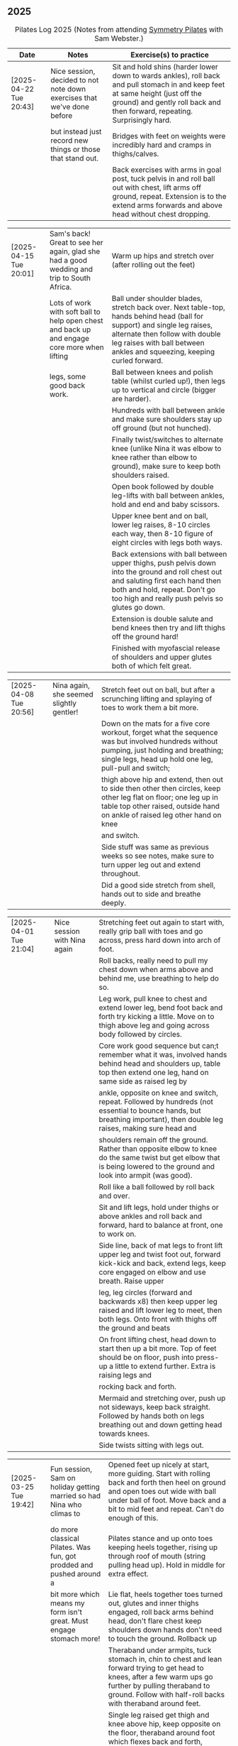 ** 2025
:LOGBOOK:
CLOCK: [2025-03-11 Tue 18:15]--[2025-03-11 Tue 19:15] =>  1:00
CLOCK: [2025-03-04 Tue 18:15]--[2025-03-04 Tue 19:15] =>  1:00
CLOCK: [2025-02-25 Tue 18:15]--[2025-02-25 Tue 19:15] =>  1:00
CLOCK: [2025-02-18 Tue 18:15]--[2025-02-18 Tue 19:15] =>  1:00
CLOCK: [2025-02-11 Tue 18:15]--[2025-02-11 Tue 19:15] =>  1:00
CLOCK: [2025-02-04 Tue 18:15]--[2025-02-04 Tue 19:15] =>  1:00
CLOCK: [2025-01-28 Tue 18:15]--[2025-01-28 Tue 19:15] =>  1:00
CLOCK: [2025-01-21 Tue 18:15]--[2025-01-21 Tue 19:15] =>  1:00
CLOCK: [2025-01-14 Tue 18:15]--[2025-01-14 Tue 19:15] =>  1:00
CLOCK: [2025-01-07 Tue 18:15]--[2025-01-07 Tue 19:15] =>  1:00
:END:

#+CAPTION: Pilates Log 2025 (Notes from attending [[https://symmetrypilates.co.uk/][Symmetry Pilates]] with Sam Webster.)
#+NAME: pilates-log-2024
| Date                   | Notes                                                                                              | Exercise(s) to practice                                                                                                                                                                                                                                             |
|------------------------+----------------------------------------------------------------------------------------------------+---------------------------------------------------------------------------------------------------------------------------------------------------------------------------------------------------------------------------------------------------------------------|
| [2025-04-22 Tue 20:43] | Nice session, decided to not note down exercises that we've done before | Sit and hold shins (harder lower down to wards ankles), roll back and pull stomach in and keep feet at same height (just off the ground) and gently roll back and then forward, repeating. Surprisingly hard. |
|                        | but instead just record new things or those that stand out.             | Bridges with feet on weights were incredibly hard and cramps in thighs/calves.                                                                                                                                |
|                        |                                                                         | Back exercises with arms in goal post, tuck pelvis in and roll ball out with chest, lift arms off ground, repeat. Extension is to the extend arms forwards and above head without chest dropping.             |

| [2025-04-15 Tue 20:01] | Sam's back! Great to see her again, glad she had a good wedding and trip to South Africa.    | Warm up hips and stretch over (after rolling out the feet)                                                                                                                                                                              |
|                        | Lots of work with soft ball to help open chest and back up and engage core more when lifting | Ball under shoulder blades, stretch back over. Next table-top, hands behind head (ball for support) and single leg raises, alternate then follow with double leg raises with ball between ankles and squeezing, keeping curled forward. |
|                        | legs, some good back work.                                                                   | Ball between knees and polish table (whilst curled up!), then legs up to vertical and circle (bigger are harder).                                                                                                                       |
|                        |                                                                                              | Hundreds with ball between ankle and make sure shoulders stay up off ground (but not hunched).                                                                                                                                          |
|                        |                                                                                              | Finally twist/switches to alternate knee (unlike Nina it was elbow to knee rather than elbow to ground), make sure to keep both shoulders raised.                                                                                       |
|                        |                                                                                              | Open book followed by double leg-lifts with ball between ankles, hold and end and baby scissors.                                                                                                                                        |
|                        |                                                                                              | Upper knee bent and on ball, lower leg raises, 8-10 circles each way, then 8-10 figure of eight circles with legs both ways.                                                                                                            |
|                        |                                                                                              | Back extensions with ball between upper thighs, push pelvis down into the ground and roll chest out and saluting first each hand then both and hold, repeat. Don't go too high and really push pelvis so glutes go down.                |
|                        |                                                                                              | Extension is double salute and bend knees then try and lift thighs off the ground hard!                                                                                                                                                 |
|                        |                                                                                              | Finished with myofascial release of shoulders and upper glutes both of which felt great.                                                                                                                                                |

| [2025-04-08 Tue 20:56] | Nina again, she seemed slightly gentler! | Stretch feet out on ball, but after a scrunching lifting and splaying of toes to work them a bit more.                                                                                             |
|                        |                                          | Down on the mats for a five core workout, forget what the sequence was but involved hundreds without pumping, just holding and breathing; single legs, head up hold one leg, pull-pull and switch; |
|                        |                                          | thigh above hip and extend, then out to side then other then circles, keep other leg flat on floor; one leg up in table top other raised, outside hand on ankle of raised leg other hand on knee   |
|                        |                                          | and switch.                                                                                                                                                                                        |
|                        |                                          | Side stuff was same as previous weeks so see notes, make sure to turn upper leg out and extend throughout.                                                                                         |
|                        |                                          | Did a good side stretch from shell, hands out to side and breathe deeply.                                                                                                                          |

| [2025-04-01 Tue 21:04] | Nice session with Nina again | Stretching feet out again to start with, really grip ball with toes and go across, press hard down into arch of foot.                                                    |
|                        |                              | Roll backs, really need to pull my chest down when arms above and behind me, use breathing to help do so.                                                                |
|                        |                              | Leg work, pull knee to chest and extend lower leg, bend foot back and forth try kicking a little. Move on to thigh above leg and going across body followed by circles.  |
|                        |                              | Core work good sequence but can;t remember what it was, involved hands behind head and shoulders up, table top then extend one leg, hand on same side as raised leg by   |
|                        |                              | ankle, opposite on knee and switch, repeat. Followed by hundreds (not essential to bounce hands, but breathing important), then double leg raises, making sure head and  |
|                        |                              | shoulders remain off the ground. Rather than opposite elbow to knee do the same twist but get elbow that is being lowered to the ground and look into armpit (was good). |
|                        |                              | Roll like a ball followed by roll back and over.                                                                                                                         |
|                        |                              | Sit and lift legs, hold under thighs or above ankles and roll back and forward, hard to balance at front, one to work on.                                                |
|                        |                              | Side line, back of mat legs to front lift upper leg and twist foot out, forward kick-kick and back, extend legs, keep core engaged on elbow and use breath. Raise upper  |
|                        |                              | leg, leg circles (forward and backwards x8) then keep upper leg raised and lift lower leg to meet, then both legs. Onto front with thighs off the ground and beats       |
|                        |                              | On front lifting chest, head down to start then up a bit more. Top of feet should be on floor, push into press-up a little to extend further. Extra is raising legs and  |
|                        |                              | rocking back and forth.                                                                                                                                                  |
|                        |                              | Mermaid and stretching over, push up not sideways, keep back straight. Followed by hands both on legs breathing out and down getting head towards knees.                 |
|                        |                              | Side twists sitting with legs out.                                                                                                                                       |

| [2025-03-25 Tue 19:42] | Fun session, Sam on holiday getting married so had Nina who climas to | Opened feet up nicely at start, more guiding. Start with rolling back and forth then heel on ground and open toes out wide with ball under ball of foot. Move back and a bit to mid feet and repeat. Can't do enough of this. |
|                        | do more classical Pilates. Was fun, got prodded and pushed around a   | Pilates stance and up onto toes keeping heels together, rising up through roof of mouth (string pulling head up). Hold in middle for extra effect.                                                                            |
|                        | bit more which means my form isn't great. Must engage stomach more!   | Lie flat, heels together toes turned out, glutes and inner thighs engaged, roll back arms behind head, don't flare chest keep shoulders down hands don't need to touch the ground. Rollback up                                |
|                        |                                                                       | Theraband under armpits, tuck stomach in, chin to chest and lean forward trying to get head to knees, after a few warm ups go further by pulling theraband to ground. Follow with half-roll backs with theraband around feet. |
|                        |                                                                       | Single leg raised get thigh and knee above hip, keep opposite on the floor, theraband around foot which flexes back and forth, followed by going out to either side alternately                                               |
|                        |                                                                       | Single leg raises, head and chest rolled up outside hand on same leg opposite hand on knee then switch. Double leg raises followed opening out with hands above chest.                                                        |
|                        |                                                                       | On side on back of mat, feet at opposite side, lift upper leg and rotate outwards, hold. Follow with double kicks and avoid hitching hips. Then small circles both directions but really engage stomach.                      |
|                        |                                                                       | Onto front and diamond for face, push pelvis down and lift thighs off the ground, then both legs and do beats (about 50 I think). Switch over to other side, repeat side work and repeat stomach and beats.                   |
|                        |                                                                       | On front push up to raise chest, keep eyes down/looking forward, bend knees and try and kick bum twice alternating legs.                                                                                                      |

| [2025-03-11 Tue 20:17] | Good session, regular crowd requested core work and definitely got that!                           | Hips, side stretch, crossed arms and roll down half-way with deep breath to warm up                                                                                                                                                                                 |
|                        |                                                                                                    | Band work, hold double arms out in front and roll out and down to side until hands are near (touching! the floor), rotate up on side over and down to the other side and return to center, repeat on opposite side.                                                 |
|                        |                                                                                                    | Several slight variations on this (don't remember details and first time we've done it) followed by palms up and opening chest, bounces at end, repeat with palms down.                                                                                             |
|                        |                                                                                                    | Band behind chest and hold ends out in front, roll back on lower back lowering down one bone at a time then arms behind head, band shouldn't slip, roll back up extending hands out to feet with head down to knees                                                 |
|                        |                                                                                                    | return to sitting.                                                                                                                                                                                                                                                  |
|                        |                                                                                                    | Core work out! Keep shoulders up at all times!                                                                                                                                                                                                                      |
|                        |                                                                                                    | 1. One leg extended other with same hand touching ankle, opposite on knee, switch x10 each side.                                                                                                                                                                    |
|                        |                                                                                                    | 2. Lift head up with hands behind head, opposite elbow/knee, repeat x10 each side                                                                                                                                                                                   |
|                        |                                                                                                    | 3. Straight-leg alternate raises perhaps?                                                                                                                                                                                                                           |
|                        |                                                                                                    | 4. Double leg raises.                                                                                                                                                                                                                                               |
|                        |                                                                                                    | 5. Finish with both legs raised, hands towards knees, lowering legs and circling arms                                                                                                                                                                               |
|                        |                                                                                                    | Hundreds!                                                                                                                                                                                                                                                           |
|                        |                                                                                                    | On elbows, legs in table top and circles on top of table, followed by legs vertical and circles with ankles                                                                                                                                                         |
|                        |                                                                                                    | Bridges with band over waist, hands anchored on floor, lifting up, should be able to see hips. Then one leg in table top, repeat and swap sides.                                                                                                                    |
|                        |                                                                                                    | Open book with band around legs (above knee) followed by, clam, raised clam, leg extensions, side kicks (hard with band), lower leg raises, double leg raises and big scissors                                                                                      |
|                        |                                                                                                    | Back extensions, really need to keep my shoulder blades down and pushing in to each other. Band under hips, pelvis in lift head and sternum (keep head down) lift hands, repeat. Followed by  similar but band above                                                |
|                        |                                                                                                    | legs, palms down and lifting hands round out in front finishing with palms down.                                                                                                                                                                                    |
|                        |                                                                                                    | Myofascial release on thighs (one ball on each), start with tilting pelvis, then raise legs. Try and keep knees on ground initially then raise them, rock legs. Repeat going down the thigh.                                                                        |
|------------------------+----------------------------------------------------------------------------------------------------+---------------------------------------------------------------------------------------------------------------------------------------------------------------------------------------------------------------------------------------------------------------------|
| [2025-03-04 Tue 19:38] | Good session, lots of legs and hips                                                                | Warm up with usual hips, arching hand over but with a rotation of raised arm down to opposite side. Roll downs plus on toes.                                                                                                                                        |
|                        |                                                                                                    | Dead-bug opposite arms and legs, then with head on floor straight arms and legs out (opposite). Something with double legs but can't remember, may have had head and shoulders up.                                                                                  |
|                        |                                                                                                    | Tree...one leg flat, other raised to chest with hands behind knee, roll back a little, pull forward, should be sitting up very straight. Gently roll back and straighten leg out balancing and walk hand sup get, then go back down to horizontal walking hands     |
|                        |                                                                                                    | down the leg keeping shoulders off the floor and core engaged. Walk hands down the leg and return to sitting. Repeat. Quite hard!                                                                                                                                   |
|                        |                                                                                                    | Open book followed by leg circles, small, medium large in alternating directions, about eight sets. Raised upper leg, lift lower leg to meet, double leg lifts, then fish.                                                                                          |
|                        |                                                                                                    | Raise upper leg and with foot bent turn toes out then int, repeat followed by U/smile swings, making sure not to let hips wobble.                                                                                                                                   |
|                        |                                                                                                    | On front with hands by shoulders, elbows anchored on side, push pelvis down toes on ground raise knees and roll ball out with sternum keeping head down, repeat x5 then extend arms out above head/shoulders.                                                       |
|                        |                                                                                                    | Seal roles, always good fun :-)                                                                                                                                                                                                                                     |
|                        |                                                                                                    | Also did roll overs earlier in the session, do more of these they're good workout for core (along with the obligatory 100s)                                                                                                                                         |
|------------------------+----------------------------------------------------------------------------------------------------+---------------------------------------------------------------------------------------------------------------------------------------------------------------------------------------------------------------------------------------------------------------------|
| [2025-02-25 Tue 20:05] | Larger class today, bit less strenuous than last week                                              | Hips and ankle raises, sliding down wall, roll downs                                                                                                                                                                                                                |
|                        |                                                                                                    | Ring for half-roll backs onto lower back then diving head forward to knees, straighten up and repeat.                                                                                                                                                               |
|                        |                                                                                                    | Use ring to stretch leg dynamically whilst lying on back keeping other leg anchored on floor, straight up, across and out to side.                                                                                                                                  |
|                        |                                                                                                    | Bridge with ring on outside.                                                                                                                                                                                                                                        |
|                        |                                                                                                    | Leg circles in frog with ring between (or possibly around) ankles.                                                                                                                                                                                                  |
|------------------------+----------------------------------------------------------------------------------------------------+---------------------------------------------------------------------------------------------------------------------------------------------------------------------------------------------------------------------------------------------------------------------|
| [2025-02-18 Tue 20:24] | Great session, lots of core                                                                        | Started with ball and foot work, sideways over toes, midfoot, heel, then length wise (both feet)                                                                                                                                                                    |
|                        |                                                                                                    | Hip stirring, then raising up on toes followed by crossing arms in front at chest height and lowering down with back straight (sliding down a wall), repeat the slides a few times hold on last.                                                                    |
|                        |                                                                                                    | Weights in arms and swings back and forth with one foot behind other, then raise opposite knee and arm and hold, repeat. On last hold....and close eyes for five seconds.                                                                                           |
|                        |                                                                                                    | Table-top, opposite arms and legs extend and come back. Then co-ordination with leg going out to 45 degrees, arm back, leg outs out sideways (don't let hips lift) whilst arm circles out to side                                                                   |
|                        |                                                                                                    | bring leg and arm in at the same time, switch sides and repeat. Seemed hard to co-ordinate the circling compared to just extending!                                                                                                                                 |
|                        |                                                                                                    | Dead bug with weights, one leg out and arms back then circle round to bring arms back in. Opposite leg repeating x10 each side then both legs. Involved lying back and head/shoulders raising up                                                                    |
|                        |                                                                                                    | in opposition. Can't quite remember exactly, finished with double legs, was knackering.                                                                                                                                                                             |
|                        |                                                                                                    | Raise head and shoulders up, legs in table top and dust top of table with legs in circles.                                                                                                                                                                          |
|                        |                                                                                                    | 100s followed this, which was knackering on the core.                                                                                                                                                                                                               |
|                        |                                                                                                    | Roll-overs but starting with legs vertical and coming back to that position. Then "corkscrew" where when lowering do so on one side, roll over to other side when legs vertical, then roll back                                                                     |
|                        |                                                                                                    | on the opposite side, hard and very good for imbalance in back (something I seem to have when sat at desk).                                                                                                                                                         |
|                        |                                                                                                    | Open-book, side kicks and leg circles (both directions) with arm on floor, hand supporting head. Repeat but with elbow resting on floor, hand supporting head and opposite hand on back of head.                                                                    |
|                        |                                                                                                    | Important to make sure I don't twist (picked up on this multiple times), engage core, keep chest in and don't let hips rotate. Hard! Done on both sides                                                                                                             |
|                        |                                                                                                    | Then, one knee other leg out-stretched (forward of waste if needed is easier) and lower out so opposite arm is on floor. Upper arm over head, lift leg up to hip height (hard!), then forward kicks                                                                 |
|                        |                                                                                                    | (even harder), then circles both ways (really hard!).                                                                                                                                                                                                               |
|                        |                                                                                                    | Back stretches, sit with toes pointed, hands flat on ground by thighs and slide forward when at extreme should be pulling stomach and rubs in and stretching neck, shoulders should be forward of                                                                   |
|                        |                                                                                                    | hips, staying leaning forward lift toes and raise arms up to 45 degrees, extending neck.                                                                                                                                                                            |
|                        |                                                                                                    | Back release starting at low back and moving up, balls either side of spine, knees rocking, mid-spine arms go back over head, at tope (shoulders), don't bother moving knees.                                                                                       |
|------------------------+----------------------------------------------------------------------------------------------------+---------------------------------------------------------------------------------------------------------------------------------------------------------------------------------------------------------------------------------------------------------------------|
| [2025-02-11 Tue 20:14] | Another great session, really feel like Sam is pushing us now.                                     | Warm up hips, stretch over, roll downs                                                                                                                                                                                                                              |
|                        | Lots of band work, basically everything with band                                                  | Band and open chest, arms out in front and open, then over head, band behind legs and pull forward reverse with band in front of legs and pulling back.                                                                                                             |
|                        |                                                                                                    | Sit with band round feet, roll back a little and pull arms up to chest (bicep curls).                                                                                                                                                                               |
|                        |                                                                                                    | Band round foot for leg circles, ham string stretch (really push heel, keep knee straight and pull back), repeat out to both sides. Bicycles both ways with band.                                                                                                   |
|                        |                                                                                                    | Band behind head cradling, lift up and toe tap x10 each side, shoulders off floor, then opposite elbow to knee and alternate.                                                                                                                                       |
|                        |                                                                                                    | Hundreds with band.                                                                                                                                                                                                                                                 |
|                        |                                                                                                    | Side line, open book, arm circles, band round knees and clam, raised clam, hold and extend, leg circles both directions, highland fling (flow sequence no resting)                                                                                                  |
|                        |                                                                                                    | Lie on front band underneath, pubic bone pushing into ground, roll ball forward, shoulder blades pushing in to touch and lift arms.                                                                                                                                 |
|                        |                                                                                                    | Lie on front band above, pubic bone pushing into ground, roll ball forward, shoulder pushing in, lift arms and bring forward over the head                                                                                                                          |
|                        |                                                                                                    | Myofascial release on glutes (both at same time) and then each side                                                                                                                                                                                                 |
|------------------------+----------------------------------------------------------------------------------------------------+---------------------------------------------------------------------------------------------------------------------------------------------------------------------------------------------------------------------------------------------------------------------|
| [2025-02-04 Tue 22:39] | Great session, had to work hard. Weights throughout with core and legs.                            | Hips, side stretch and roll down to warm up                                                                                                                                                                                                                         |
|                        |                                                                                                    | Weights in hand , one step back swing arms, after a set (6-10) keep going but raise one leg to table top, hold then step back and repeat swings.                                                                                                                    |
|                        |                                                                                                    | After several sets hold and swing arms, quite tricky, especially with heavier weights.                                                                                                                                                                              |
|                        |                                                                                                    | 100s with weights                                                                                                                                                                                                                                                   |
|                        |                                                                                                    | Leg circles followed by lots of leg work (I asked for it), all starting with raising shoulders off the ground and tucking chin to engage                                                                                                                            |
|                        |                                                                                                    | the upper torso, then...scissors with legs straight, switching (having weights over forehead and crossing shoulder to opposite knee).                                                                                                                               |
|                        |                                                                                                    | Double leg raises, bicycle leg, single both sides then double                                                                                                                                                                                                       |
|                        |                                                                                                    | Open book, side kicks (x2 forward, x1 back) always keep hips in-line, engage stomach as you kick, don't hitch hip.                                                                                                                                                  |
|                        |                                                                                                    | Lower leg lift x10 then circle both ways (x8-10)                                                                                                                                                                                                                    |
|                        |                                                                                                    | Flow sequence, three sets of the following, each repeated x5 figure of 8, fish/side slide, U-s with leg.                                                                                                                                                            |
|                        |                                                                                                    | Back and arms lie on front, push pelvis in hard, legs and arms (with weights) extended, mat width apart. Lift opposite sides.                                                                                                                                       |
|                        |                                                                                                    | Weights at side, legs together raise arms, hard but good for triceps.                                                                                                                                                                                               |
|                        |                                                                                                    | Legs in frog (bent at knee with heels touching), raise knees, repeat then hold.                                                                                                                                                                                     |
|                        |                                                                                                    | On all 4's straight back no dipping or bending, raise opposite hand/foot then lift toe of foot on floor, hard! Hold repeat, then tuck raised                                                                                                                        |
|                        |                                                                                                    | arm under torso (keeping toes off the ground). Hard!                                                                                                                                                                                                                |
|------------------------+----------------------------------------------------------------------------------------------------+---------------------------------------------------------------------------------------------------------------------------------------------------------------------------------------------------------------------------------------------------------------------|
| [2025-01-28 Tue 21:50] | Great session, lots of work on core and hips                                                       | Hips and over arm stretches to start, roll-downs and standing on tip-toe (x10 repeats with heels together hold then slide up and down wall)                                                                                                                         |
|                        |                                                                                                    | Ring out in front elbows up and chest forward, push don't curl inwards. Above head then behind back (always impossible but keep arms straight)                                                                                                                      |
|                        |                                                                                                    | Leg work opening ham strings, ring around ball of foot and roll back keeping other leg on floor. Really push the heel to wards the ceiling and                                                                                                                      |
|                        |                                                                                                    | get as high as possible. Then bend and straighten, really push with heel and make sure other leg/hip is relaxed and doesn't raise. Repeat going                                                                                                                     |
|                        |                                                                                                    | across the body then out to the side.                                                                                                                                                                                                                               |
|                        |                                                                                                    | Opposite (I think) hand and foot with ring, other hand behind head, roll up and across. Followed by switching.                                                                                                                                                      |
|                        |                                                                                                    | Baby scissor kicks then full scissor kicks (x10)                                                                                                                                                                                                                    |
|                        |                                                                                                    | Side line followed by the following done quickly in sequence x10 each : raised clam, finish open and extend and close legs (frog like turning toes in and straightening)                                                                                            |
|                        |                                                                                                    | x10 big circles each direction; 3 sets of highland fling (toes, heels, heel/knee progressing through sets), forward kick, x6-8 fish slides on side lower arm under ear                                                                                              |
|                        |                                                                                                    | flat slide hand down side resisting with head bringing torso off the ground. Finally ring between legs for double leg raises.                                                                                                                                       |
|                        |                                                                                                    | Front stretches with ring out front arms straight push down, keep head above shoulders all the time, lift sternum, after a few repeats go further by pulling ring back                                                                                              |
|                        |                                                                                                    | after pushing down.                                                                                                                                                                                                                                                 |
|                        |                                                                                                    | Ring round ankles and straighten legs, opens chest, pull shoulders together. Extend by trying to raise knees                                                                                                                                                        |
|                        |                                                                                                    | Bridge with ring between knees was really good, arms above head eventually and then make harder by holding and raising alternate legs                                                                                                                               |
|------------------------+----------------------------------------------------------------------------------------------------+---------------------------------------------------------------------------------------------------------------------------------------------------------------------------------------------------------------------------------------------------------------------|
| [2025-01-21 Tue 21:18] | Great session, lots of core work! Mostly with large soft ball                                      | Loosen hips, stretch over both sides, cross arms and bend over arms out behind and bend down.                                                                                                                                                                       |
|                        |                                                                                                    | Ball under hips into dead bug and extend opposite arm and leg, alternate (try not to lose balance!). With legs in table open one knee out to the side, keeping chest anchored and other knee straight. Finally both knees over almost as far as tipping then back.  |
|                        |                                                                                                    | All leg (core!) exercises with ball under shoulders, hands behind head and curling up high. Alternate leg circles, both leg circles (both directions x5-8)                                                                                                          |
|                        |                                                                                                    | One leg up in table top other straight, hold ball with same hand, opposite hand behind head, lean up and bring elbow of hand behind head to hold ball in place and put both hands behind head. Hold and take goes at trying to push ball up towards ceiling,        |
|                        |                                                                                                    | keeping same side shoulder off floor. Really hard!                                                                                                                                                                                                                  |
|                        |                                                                                                    | Side line with ball between legs followed by double leg raises with ball between ankles and little switches at the end. Move on to lower leg raises (upper leg resting on ball) x8-10 raises followed by circles in both directions, point toes, keep core engaged. |
|                        |                                                                                                    | Figure of 8 in both directions (x8-10) to warm down.                                                                                                                                                                                                                |
|                        |                                                                                                    | Back work with ball between thighs, squeeze tight and push pelvic bone down throughout. Start with raising sternum up and double hand salute, holding then back down (x3-5) then repeat but extend arms out and back in (x3-5) on last hold and breathe.            |
|                        |                                                                                                    | Ball still between thighs, up onto toes, hands beside chest, elbows tucked in and by chest too, lift knees then lift hands off the ground 3-5cm keeping elbows in-line.                                                                                             |
|                        |                                                                                                    | Kneeling planks with ball between thighs, make sure chest isn't flared, shoulder blades are pulling back into each other, from hands and knees lift knees slightly and hold, head up and sternum out but no flaring chest.                                          |
|                        |                                                                                                    | Full plank in similar as with kneeling but after a few roll to side, keeping ball between legs and lifting into side plank, don't let hips drop, open upper arm out, this was challenging but felt good when it worked.                                             |
|                        |                                                                                                    | Finished with some myofascial of shoulders, glutes and ankles, ankles is good and should be done more regularly, ball under fleshy part near ankle, lean forward, pull toes back, push heel away and down. Not comfortable but good, roll to both sides.            |
|------------------------+----------------------------------------------------------------------------------------------------+---------------------------------------------------------------------------------------------------------------------------------------------------------------------------------------------------------------------------------------------------------------------|
| <2025-01-14 Tue 20:27> | Really good session, smaller class today (4 people), lots of band work for arms/shoulders, core,   | Warm up hips, stretch over, roll downs.                                                                                                                                                                                                                             |
|                        | legs                                                                                               | Band and open chest with elbows anchored on chest, then arms straight out front and open. Stand on band on one side and lift in front to above head, repeat x10 then on last out to side lowering to horizontal with shoulders, don't                               |
|                        |                                                                                                    | flare the chest. Band over thighs, arms straight and hands behind back.                                                                                                                                                                                             |
|                        |                                                                                                    | Theraband round feet in sitting and roll back onto lower back. Double band round feet, knees apart, arms hugging knees and roll like a ball, pausing on back and not going onto feet when coming forward.                                                           |
|                        |                                                                                                    | Band as cradle for head and raise head and shoulders up, extend one leg, other in table top, switch extending leg out straight. Then with head in band opposite elbow/knee, first with toe tapping down then leg going from table top to                            |
|                        |                                                                                                    | straight, then with legs straight. Double leg raises and finally hundreds.                                                                                                                                                                                          |
|                        |                                                                                                    | Side line starting with open book, band round knees, clam, raised clam, extend legs pointed going out, bent coming back. Front kicks, two forwards, one back. Highland fling then big scissor kicks. All very hard with band.                                       |
|                        |                                                                                                    | Front with band underneath hips, palms facing inwards, push hips/groin down and lift sternum (keep head down) and lift arms, next lift arms then extend out to side.                                                                                                |
|                        |                                                                                                    | Hands and knees pull pubic bone up, shoulder blades back, sternum up and head straight, lift knees. Next move into plank position keeping core engaged and raise alternate legs.                                                                                    |
|                        |                                                                                                    | Myofascial release was good again, started on thighs at top, push pubic bone down and raise foot, then bring foot up to vertical and roll legs left and right. Pause when finding a pain point and rest there. Repeat moving down the                               |
|                        |                                                                                                    | leg. Next glute just behind the hip on side, then move backwards. Finally front of hip just inside, almost on front, but raise upper torso up to increase pressure.                                                                                                 |
|------------------------+----------------------------------------------------------------------------------------------------+---------------------------------------------------------------------------------------------------------------------------------------------------------------------------------------------------------------------------------------------------------------------|
| <2025-01-07 Tue 21:25> | Nice session after a long break. Started doing 15 minute sessions at home on my own based on book. | Warm up hips and arms/shoulders with circling weights then twisting through, squaring hips on opposite walls.                                                                                                                                                       |
|                        | Lots of weight work and good myofascial release.                                                   | Roll backs with weights, starting short, diving forward with weights low and head to knees returning to upright. A few at each height, curling back further down to eventually end with arms going overhead.                                                        |
|                        |                                                                                                    | Kneeling with weights arms out straight at shoulder heigh and leaning back, keeping core engaged and three boxes straight, repeat. Then repeat with arms above head (greater resistance). Don't arch back or bend and keep ribs down!                               |
|                        |                                                                                                    | Leg work was double leg raises with arms opening out (not enough space for circles), alternate side (remember to get lower shoulder off the floor) and more I can't remember always remember, but do remember to always keep lower back                             |
|                        |                                                                                                    | on the floor and engaged, shouldn't raise off.                                                                                                                                                                                                                      |
|                        |                                                                                                    | Side line was open book, raised clams, leg extensions, leg circles (both directions), lower leg raises and double leg raises, 10-12 of each.                                                                                                                        |
|                        |                                                                                                    | Bridge but with feet on weights, start with heels on floor, pelvic tilt first (repeat a few times) then move onto raising into bridge, as soon as back comes off floor toes should touch in fron of weights. Repeat. At the end try and                             |
|                        |                                                                                                    | roll weights forward and back 10 times (hard on the hamstrings!)                                                                                                                                                                                                    |
|                        |                                                                                                    | Back work lie on front arms at side raise sternum up whilst pushing pelvis down and into the floor, lift arms. Starfish with arms out and raising opposie arm/leg.                                                                                                  |
|                        |                                                                                                    | Good myofascial release down the front of the thighs/quads, starting at top lying on two balls at once, pushing pelvis into the floor then raising feet off the ground and lowering followed by bending knees up then gently rocking                                |
|                        |                                                                                                    | side to side. Repeat with balls lower down and then again nearer the knees. Pause on pain points and hold until relaxed.                                                                                                                                            |
|                        |                                                                                                    | Shoulder/upper back release lying on balls, arms up behind head, goal post out to v and then circles.                                                                                                                                                               |
|------------------------+----------------------------------------------------------------------------------------------------+---------------------------------------------------------------------------------------------------------------------------------------------------------------------------------------------------------------------------------------------------------------------|
